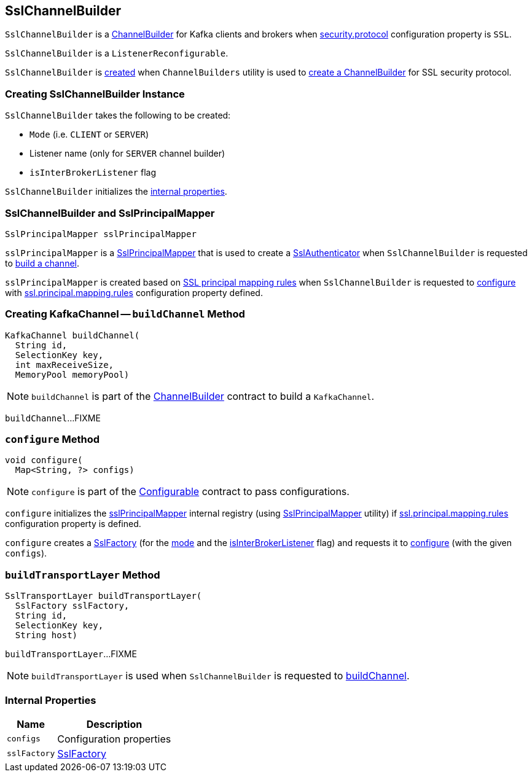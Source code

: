 == [[SslChannelBuilder]] SslChannelBuilder

`SslChannelBuilder` is a link:kafka-common-network-ChannelBuilder.adoc[ChannelBuilder] for Kafka clients and brokers when link:kafka-clients-CommonClientConfigs.adoc#security.protocol[security.protocol] configuration property is `SSL`.

`SslChannelBuilder` is a `ListenerReconfigurable`.

`SslChannelBuilder` is <<creating-instance, created>> when `ChannelBuilders` utility is used to link:kafka-common-network-ChannelBuilders.adoc#create[create a ChannelBuilder] for SSL security protocol.

=== [[creating-instance]] Creating SslChannelBuilder Instance

`SslChannelBuilder` takes the following to be created:

* [[mode]] `Mode` (i.e. `CLIENT` or `SERVER`)
* [[listenerName]] Listener name (only for `SERVER` channel builder)
* [[isInterBrokerListener]] `isInterBrokerListener` flag

`SslChannelBuilder` initializes the <<internal-properties, internal properties>>.

=== [[sslPrincipalMapper]] SslChannelBuilder and SslPrincipalMapper

[source, scala]
----
SslPrincipalMapper sslPrincipalMapper
----

`sslPrincipalMapper` is a link:kafka-common-security-ssl-SslPrincipalMapper.adoc[SslPrincipalMapper] that is used to create a link:kafka-common-network-SslChannelBuilder-SslAuthenticator.adoc[SslAuthenticator] when `SslChannelBuilder` is requested to <<buildChannel, build a channel>>.

`sslPrincipalMapper` is created based on link:kafka-common-security-ssl-SslPrincipalMapper.adoc#fromRules[SSL principal mapping rules] when `SslChannelBuilder` is requested to <<configure, configure>> with link:kafka-properties.adoc#ssl.principal.mapping.rules[ssl.principal.mapping.rules] configuration property defined.

=== [[buildChannel]] Creating KafkaChannel -- `buildChannel` Method

[source, java]
----
KafkaChannel buildChannel(
  String id,
  SelectionKey key,
  int maxReceiveSize,
  MemoryPool memoryPool)
----

NOTE: `buildChannel` is part of the link:kafka-common-network-ChannelBuilder.adoc#buildChannel[ChannelBuilder] contract to build a `KafkaChannel`.

`buildChannel`...FIXME

=== [[configure]] `configure` Method

[source, java]
----
void configure(
  Map<String, ?> configs)
----

NOTE: `configure` is part of the link:kafka-common-Configurable.adoc#configure[Configurable] contract to pass configurations.

`configure` initializes the <<sslPrincipalMapper, sslPrincipalMapper>> internal registry (using link:kafka-common-security-ssl-SslPrincipalMapper.adoc#fromRules[SslPrincipalMapper] utility) if link:kafka-properties.adoc#ssl.principal.mapping.rules[ssl.principal.mapping.rules] configuration property is defined.

`configure` creates a <<sslFactory, SslFactory>> (for the <<mode, mode>> and the <<isInterBrokerListener, isInterBrokerListener>> flag) and requests it to link:kafka-common-security-ssl-SslFactory.adoc#configure[configure] (with the given `configs`).

=== [[buildTransportLayer]] `buildTransportLayer` Method

[source, java]
----
SslTransportLayer buildTransportLayer(
  SslFactory sslFactory,
  String id,
  SelectionKey key,
  String host)
----

`buildTransportLayer`...FIXME

NOTE: `buildTransportLayer` is used when `SslChannelBuilder` is requested to <<buildChannel, buildChannel>>.

=== [[internal-properties]] Internal Properties

[cols="30m,70",options="header",width="100%"]
|===
| Name
| Description

| configs
a| [[configs]] Configuration properties

| sslFactory
a| [[sslFactory]] link:kafka-common-security-ssl-SslFactory.adoc[SslFactory]

|===
